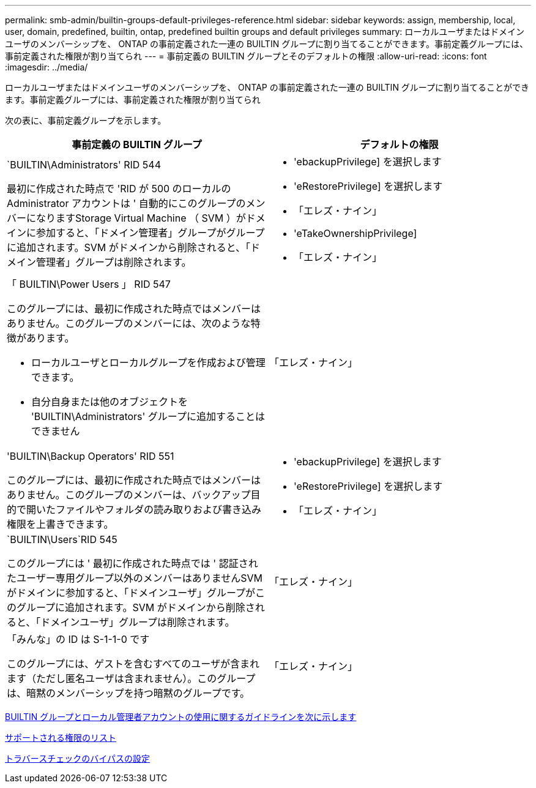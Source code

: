 ---
permalink: smb-admin/builtin-groups-default-privileges-reference.html 
sidebar: sidebar 
keywords: assign, membership, local, user, domain, predefined, builtin, ontap, predefined builtin groups and default privileges 
summary: ローカルユーザまたはドメインユーザのメンバーシップを、 ONTAP の事前定義された一連の BUILTIN グループに割り当てることができます。事前定義グループには、事前定義された権限が割り当てられ 
---
= 事前定義の BUILTIN グループとそのデフォルトの権限
:allow-uri-read: 
:icons: font
:imagesdir: ../media/


[role="lead"]
ローカルユーザまたはドメインユーザのメンバーシップを、 ONTAP の事前定義された一連の BUILTIN グループに割り当てることができます。事前定義グループには、事前定義された権限が割り当てられ

次の表に、事前定義グループを示します。

|===
| 事前定義の BUILTIN グループ | デフォルトの権限 


 a| 
`BUILTIN\Administrators' RID 544

最初に作成された時点で 'RID が 500 のローカルの Administrator アカウントは ' 自動的にこのグループのメンバーになりますStorage Virtual Machine （ SVM ）がドメインに参加すると、「ドメイン管理者」グループがグループに追加されます。SVM がドメインから削除されると、「ドメイン管理者」グループは削除されます。
 a| 
* 'ebackupPrivilege] を選択します
* 'eRestorePrivilege] を選択します
* 「エレズ・ナイン」
* 'eTakeOwnershipPrivilege]
* 「エレズ・ナイン」




 a| 
「 BUILTIN\Power Users 」 RID 547

このグループには、最初に作成された時点ではメンバーはありません。このグループのメンバーには、次のような特徴があります。

* ローカルユーザとローカルグループを作成および管理できます。
* 自分自身または他のオブジェクトを 'BUILTIN\Administrators' グループに追加することはできません

 a| 
「エレズ・ナイン」



 a| 
'BUILTIN\Backup Operators' RID 551

このグループには、最初に作成された時点ではメンバーはありません。このグループのメンバーは、バックアップ目的で開いたファイルやフォルダの読み取りおよび書き込み権限を上書きできます。
 a| 
* 'ebackupPrivilege] を選択します
* 'eRestorePrivilege] を選択します
* 「エレズ・ナイン」




 a| 
`BUILTIN\Users`RID 545

このグループには ' 最初に作成された時点では ' 認証されたユーザー専用グループ以外のメンバーはありませんSVM がドメインに参加すると、「ドメインユーザ」グループがこのグループに追加されます。SVM がドメインから削除されると、「ドメインユーザ」グループは削除されます。
 a| 
「エレズ・ナイン」



 a| 
「みんな」の ID は S-1-1-0 です

このグループには、ゲストを含むすべてのユーザが含まれます（ただし匿名ユーザは含まれません）。このグループは、暗黙のメンバーシップを持つ暗黙のグループです。
 a| 
「エレズ・ナイン」

|===
xref:builtin-groups-local-administrator-account-concept.adoc[BUILTIN グループとローカル管理者アカウントの使用に関するガイドラインを次に示します]

xref:list-supported-privileges-reference.adoc[サポートされる権限のリスト]

xref:configure-bypass-traverse-checking-concept.adoc[トラバースチェックのバイパスの設定]
